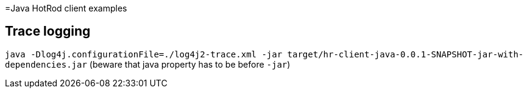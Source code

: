 =Java HotRod client examples

== Trace logging
`java -Dlog4j.configurationFile=./log4j2-trace.xml -jar target/hr-client-java-0.0.1-SNAPSHOT-jar-with-dependencies.jar`
(beware that java property has to be before `-jar`)
